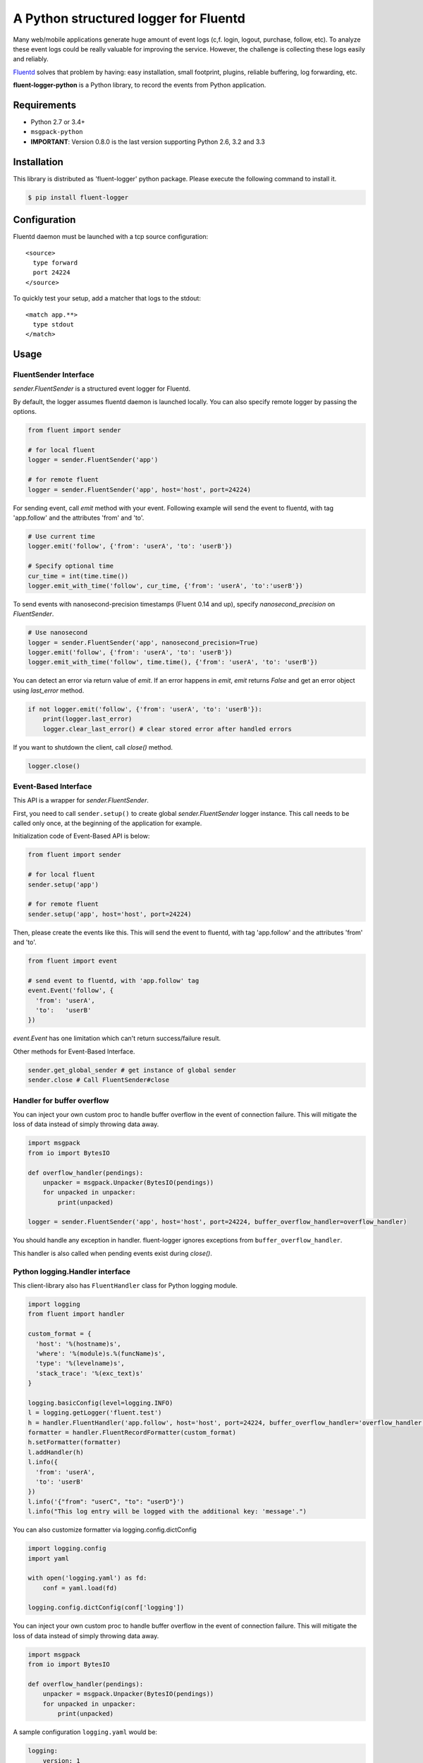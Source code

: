 A Python structured logger for Fluentd
======================================

.. image:: https://travis-ci.org/fluent/fluent-logger-python.svg?branch=master
   :target: https://travis-ci.org/fluent/fluent-logger-python
   :alt: Build Status

.. image:: https://coveralls.io/repos/fluent/fluent-logger-python/badge.svg
   :target: https://coveralls.io/r/fluent/fluent-logger-python
   :alt: Coverage Status

Many web/mobile applications generate huge amount of event logs (c,f.
login, logout, purchase, follow, etc). To analyze these event logs could
be really valuable for improving the service. However, the challenge is
collecting these logs easily and reliably.

`Fluentd <https://github.com/fluent/fluentd>`__ solves that problem by
having: easy installation, small footprint, plugins, reliable buffering,
log forwarding, etc.

**fluent-logger-python** is a Python library, to record the events from
Python application.

Requirements
------------

-  Python 2.7 or 3.4+
- ``msgpack-python``
- **IMPORTANT**: Version 0.8.0 is the last version supporting Python 2.6, 3.2 and 3.3

Installation
------------

This library is distributed as 'fluent-logger' python package. Please
execute the following command to install it.

.. code:: sh

    $ pip install fluent-logger

Configuration
-------------

Fluentd daemon must be launched with a tcp source configuration:

::

    <source>
      type forward
      port 24224
    </source>

To quickly test your setup, add a matcher that logs to the stdout:

::

    <match app.**>
      type stdout
    </match>

Usage
-----

FluentSender Interface
~~~~~~~~~~~~~~~~~~~~~~

`sender.FluentSender` is a structured event logger for Fluentd.

By default, the logger assumes fluentd daemon is launched locally. You
can also specify remote logger by passing the options.

.. code:: python

    from fluent import sender

    # for local fluent
    logger = sender.FluentSender('app')

    # for remote fluent
    logger = sender.FluentSender('app', host='host', port=24224)

For sending event, call `emit` method with your event. Following example will send the event to
fluentd, with tag 'app.follow' and the attributes 'from' and 'to'.

.. code:: python

    # Use current time
    logger.emit('follow', {'from': 'userA', 'to': 'userB'})

    # Specify optional time
    cur_time = int(time.time())
    logger.emit_with_time('follow', cur_time, {'from': 'userA', 'to':'userB'})

To send events with nanosecond-precision timestamps (Fluent 0.14 and up),
specify `nanosecond_precision` on `FluentSender`.

.. code:: python

    # Use nanosecond
    logger = sender.FluentSender('app', nanosecond_precision=True)
    logger.emit('follow', {'from': 'userA', 'to': 'userB'})
    logger.emit_with_time('follow', time.time(), {'from': 'userA', 'to': 'userB'})

You can detect an error via return value of `emit`. If an error happens in `emit`, `emit` returns `False` and get an error object using `last_error` method.

.. code:: python

    if not logger.emit('follow', {'from': 'userA', 'to': 'userB'}):
        print(logger.last_error)
        logger.clear_last_error() # clear stored error after handled errors

If you want to shutdown the client, call `close()` method.

.. code:: python

    logger.close()

Event-Based Interface
~~~~~~~~~~~~~~~~~~~~~

This API is a wrapper for `sender.FluentSender`.

First, you need to call ``sender.setup()`` to create global `sender.FluentSender` logger
instance. This call needs to be called only once, at the beginning of
the application for example.

Initialization code of Event-Based API is below:

.. code:: python

    from fluent import sender

    # for local fluent
    sender.setup('app')

    # for remote fluent
    sender.setup('app', host='host', port=24224)

Then, please create the events like this. This will send the event to
fluentd, with tag 'app.follow' and the attributes 'from' and 'to'.

.. code:: python

    from fluent import event

    # send event to fluentd, with 'app.follow' tag
    event.Event('follow', {
      'from': 'userA',
      'to':   'userB'
    })

`event.Event` has one limitation which can't return success/failure result.

Other methods for Event-Based Interface.

.. code:: python

    sender.get_global_sender # get instance of global sender
    sender.close # Call FluentSender#close

Handler for buffer overflow
~~~~~~~~~~~~~~~~~~~~~~~~~~~

You can inject your own custom proc to handle buffer overflow in the event of connection failure. This will mitigate the loss of data instead of simply throwing data away.

.. code:: python

    import msgpack
    from io import BytesIO

    def overflow_handler(pendings):
        unpacker = msgpack.Unpacker(BytesIO(pendings))
        for unpacked in unpacker:
            print(unpacked)

    logger = sender.FluentSender('app', host='host', port=24224, buffer_overflow_handler=overflow_handler)

You should handle any exception in handler. fluent-logger ignores exceptions from ``buffer_overflow_handler``.

This handler is also called when pending events exist during `close()`.

Python logging.Handler interface
~~~~~~~~~~~~~~~~~~~~~~~~~~~~~~~~

This client-library also has ``FluentHandler`` class for Python logging
module.

.. code:: python

    import logging
    from fluent import handler

    custom_format = {
      'host': '%(hostname)s',
      'where': '%(module)s.%(funcName)s',
      'type': '%(levelname)s',
      'stack_trace': '%(exc_text)s'
    }

    logging.basicConfig(level=logging.INFO)
    l = logging.getLogger('fluent.test')
    h = handler.FluentHandler('app.follow', host='host', port=24224, buffer_overflow_handler='overflow_handler')
    formatter = handler.FluentRecordFormatter(custom_format)
    h.setFormatter(formatter)
    l.addHandler(h)
    l.info({
      'from': 'userA',
      'to': 'userB'
    })
    l.info('{"from": "userC", "to": "userD"}')
    l.info("This log entry will be logged with the additional key: 'message'.")

You can also customize formatter via logging.config.dictConfig

.. code:: python

    import logging.config
    import yaml

    with open('logging.yaml') as fd:
        conf = yaml.load(fd)

    logging.config.dictConfig(conf['logging'])

You can inject your own custom proc to handle buffer overflow in the event of connection failure. This will mitigate the loss of data instead of simply throwing data away.

.. code:: python

    import msgpack
    from io import BytesIO

    def overflow_handler(pendings):
        unpacker = msgpack.Unpacker(BytesIO(pendings))
        for unpacked in unpacker:
            print(unpacked)

A sample configuration ``logging.yaml`` would be:

.. code:: python

    logging:
        version: 1

        formatters:
          brief:
            format: '%(message)s'
          default:
            format: '%(asctime)s %(levelname)-8s %(name)-15s %(message)s'
            datefmt: '%Y-%m-%d %H:%M:%S'
          fluent_fmt:
            '()': fluent.handler.FluentRecordFormatter
            format:
              level: '%(levelname)s'
              hostname: '%(hostname)s'
              where: '%(module)s.%(funcName)s'

        handlers:
            console:
                class : logging.StreamHandler
                level: DEBUG
                formatter: default
                stream: ext://sys.stdout
            fluent:
                class: fluent.handler.FluentHandler
                host: localhost
                port: 24224
                tag: test.logging
                buffer_overflow_handler: overflow_handler
                formatter: fluent_fmt
                level: DEBUG
            none:
                class: logging.NullHandler

        loggers:
            amqp:
                handlers: [none]
                propagate: False
            conf:
                handlers: [none]
                propagate: False
            '': # root logger
                handlers: [console, fluent]
                level: DEBUG
                propagate: False

Asynchronous Communication
~~~~~~~~~~~~~~~~~~~~~~~~~~

Besides the regular interfaces - the event-based one provided by ``sender.FluentSender`` and the python logging one
provided by ``handler.FluentHandler`` - there are also corresponding asynchronous versions in ``asyncsender`` and
``asynchandler`` respectively. These versions use a separate thread to handle the communication with the remote fluentd
server. In this way the client of the library won't be blocked during the logging of the events, and won't risk going
into timeout if the fluentd server becomes unreachable. Also it won't be slowed down by the network overhead.

The interfaces in ``asyncsender`` and ``asynchandler`` are exactly the same as those in ``sender`` and ``handler``, so it's
just a matter of importing from a different module.

For instance, for the event-based interface:

.. code:: python

    from fluent import asyncsender as sender

    # for local fluent
    sender.setup('app')

    # for remote fluent
    sender.setup('app', host='host', port=24224)

    # do your work
    ...

    # IMPORTANT: before program termination, close the sender
    sender.close()

or for the python logging interface:

.. code:: python

    import logging
    from fluent import asynchandler as handler

    custom_format = {
      'host': '%(hostname)s',
      'where': '%(module)s.%(funcName)s',
      'type': '%(levelname)s',
      'stack_trace': '%(exc_text)s'
    }

    logging.basicConfig(level=logging.INFO)
    l = logging.getLogger('fluent.test')
    h = handler.FluentHandler('app.follow', host='host', port=24224, buffer_overflow_handler=overflow_handler)
    formatter = handler.FluentRecordFormatter(custom_format)
    h.setFormatter(formatter)
    l.addHandler(h)
    l.info({
      'from': 'userA',
      'to': 'userB'
    })
    l.info('{"from": "userC", "to": "userD"}')
    l.info("This log entry will be logged with the additional key: 'message'.")

    ...

    # IMPORTANT: before program termination, close the handler
    h.close()

**NOTE**: please note that it's important to close the sender or the handler at program termination. This will make
sure the communication thread terminates and it's joined correctly. Otherwise the program won't exit, waiting for
the thread, unless forcibly killed.

Circular queue mode
+++++++++++++++++++

In some applications it can be especially important to guarantee that the logging process won't block under *any*
circumstance, even when it's logging faster than the sending thread could handle (*backpressure*). In this case it's
possible to enable the `circular queue` mode, by passing `True` in the `queue_circular` parameter of
``asyncsender.FluentSender`` or ``asynchandler.FluentHandler``. By doing so the thread doing the logging won't block
even when the queue is full, the new event will be added to the queue by discarding the oldest one.

**WARNING**: setting `queue_circular` to `True` will cause loss of events if the queue fills up completely! Make sure
that this doesn't happen, or it's acceptable for your application.


Testing
-------

Testing can be done using
`nose <https://nose.readthedocs.org/en/latest/>`__.

Release
-------

Need wheel package.

.. code:: sh

    $ pip install wheel

After that, type following command:

.. code:: sh

    $ python setup.py clean sdist bdist_wheel upload

Contributors
------------

Patches contributed by `those
people <https://github.com/fluent/fluent-logger-python/contributors>`__.

License
-------

Apache License, Version 2.0
